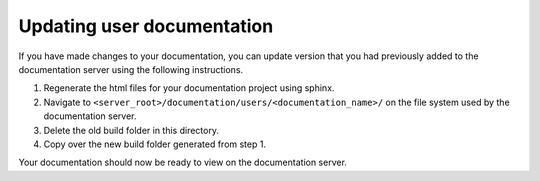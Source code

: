Updating user documentation
===========================

If you have made changes to your documentation, you can update version that you had previously added to the documentation server using the following instructions.

1. Regenerate the html files for your documentation project using sphinx.

2. Navigate to ``<server_root>/documentation/users/<documentation_name>/`` on the file system used by the documentation server.

3. Delete the old build folder in this directory.

4. Copy over the new build folder generated from step 1.

Your documentation should now be ready to view on the documentation server.
